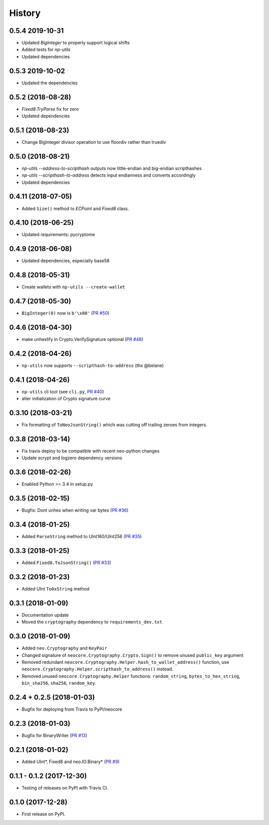 =======
History
=======

0.5.4 2019-10-31
---------------------
* Updated `BigInteger` to properly support logical shifts
* Added tests for `np-utils`
* Updated dependencies


0.5.3 2019-10-02
----------------
* Updated the dependencies


0.5.2 (2018-08-28)
------------------
* `Fixed8.TryParse` fix for zero
* Updated dependencies


0.5.1 (2018-08-23)
------------------
* Change BigInteger divisor operation to use floordiv rather than truediv


0.5.0 (2018-08-21)
------------------
* `np-utils --address-to-scripthash` outputs now little-endian and big-endian scripthashes
* `np-utils --scripthash-to-address` detects input endianness and converts accordingly
* Updated dependencies


0.4.11 (2018-07-05)
-------------------
* Added ``Size()`` method to `ECPoint` and `Fixed8` class.


0.4.10 (2018-06-25)
-------------------
* Updated requirements: pycryptome


0.4.9 (2018-06-08)
------------------
* Updated dependencies, especially base58


0.4.8 (2018-05-31)
----------------------------
* Create wallets with ``np-utils --create-wallet``


0.4.7 (2018-05-30)
------------------
* ``BigInteger(0)`` now is ``b'\x00'`` (`PR #50 <https://github.com/CityOfZion/neo-python-core/pull/50>`_)


0.4.6 (2018-04-30)
------------------
* make unhexlify in Crypto.VerifySignature optional (`PR #48 <https://github.com/CityOfZion/neo-python-core/pull/48>`_)


0.4.2 (2018-04-26)
------------------
* ``np-utils`` now supports ``--scripthash-to-address`` (thx @belane)


0.4.1 (2018-04-26)
-----------------------------
* ``np-utils`` cli tool (see ``cli.py``, `PR #40 <https://github.com/CityOfZion/neo-python-core/pull/40>`_)
* alter initialization of Crypto signature curve


0.3.10 (2018-03-21)
----------------------------
* Fix formatting of ``ToNeoJsonString()`` which was cutting off trailing zeroes from integers.


0.3.8 (2018-03-14)
------------------
* Fix travis deploy to be compatible with recent neo-python changes
* Update scrypt and logzero dependency versions


0.3.6 (2018-02-26)
------------------
* Enabled Python >= 3.4 in setup.py


0.3.5 (2018-02-15)
------------------
* Bugfix: Dont unhex when writing var bytes (`PR #36 <https://github.com/CityOfZion/neo-python-core/pull/36>`_)


0.3.4 (2018-01-25)
------------------
* Added ``ParseString`` method to UInt160/UInt256 (`PR #35 <https://github.com/CityOfZion/neo-python-core/pull/35>`_)


0.3.3 (2018-01-25)
------------------
* Added ``Fixed8.ToJsonString()`` (`PR #33 <https://github.com/CityOfZion/neo-python-core/pull/33>`_)


0.3.2 (2018-01-23)
------------------
* Added UInt ``To0xString`` method


0.3.1 (2018-01-09)
------------------
* Documentation update
* Moved the ``cryptography`` dependency to ``requirements_dev.txt``


0.3.0 (2018-01-09)
------------------
* Added ``neo.Cryptography`` and ``KeyPair``
* Changed signature of ``neocore.Cryptography.Crypto.Sign()`` to remove unused ``public_key`` argument
* Removed redundant ``neocore.Cryptography.Helper.hash_to_wallet_address()`` function, use  ``neocore.Cryptography.Helper.scripthash_to_address()`` instead.
* Removed unused ``neocore.Cryptography.Helper`` functions: ``random_string``, ``bytes_to_hex_string``, ``bin_sha256``, ``sha256``, ``random_key``.


0.2.4 + 0.2.5 (2018-01-03)
--------------------------
* Bugfix for deploying from Travis to PyPI/neocore


0.2.3 (2018-01-03)
------------------
* Bugfix for BinaryWriter (`PR #13 <https://github.com/CityOfZion/neo-python-core/pull/13>`_)


0.2.1 (2018-01-02)
------------------
* Added UInt*, Fixed8 and neo.IO.Binary* (`PR #9 <https://github.com/CityOfZion/neo-python-core/pull/9>`_)


0.1.1 - 0.1.2 (2017-12-30)
--------------------------
* Testing of releases on PyPI with Travis CI.


0.1.0 (2017-12-28)
------------------
* First release on PyPI.
